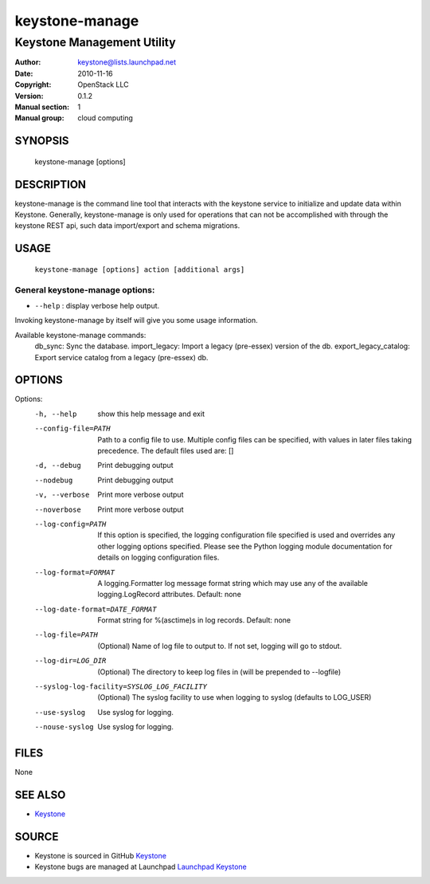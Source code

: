 ===============
keystone-manage
===============

---------------------------
Keystone Management Utility
---------------------------

:Author: keystone@lists.launchpad.net
:Date:   2010-11-16
:Copyright: OpenStack LLC
:Version: 0.1.2
:Manual section: 1
:Manual group: cloud computing

SYNOPSIS
========

  keystone-manage [options]

DESCRIPTION
===========

keystone-manage is the command line tool that interacts with the keystone
service to initialize and update data within Keystone.  Generally,
keystone-manage is only used for operations that can not be accomplished
with through the keystone REST api, such data import/export and schema
migrations.


USAGE
=====

    ``keystone-manage [options] action [additional args]``


General keystone-manage options:
--------------------------------

* ``--help`` : display verbose help output.

Invoking keystone-manage by itself will give you some usage information.

Available keystone-manage commands:
  db_sync: Sync the database.
  import_legacy: Import a legacy (pre-essex) version of the db.
  export_legacy_catalog: Export service catalog from a legacy (pre-essex) db.


OPTIONS
=======

Options:
  -h, --help            show this help message and exit
  --config-file=PATH    Path to a config file to use. Multiple config files
                        can be specified, with values in later files taking
                        precedence. The default files used are: []
  -d, --debug           Print debugging output
  --nodebug             Print debugging output
  -v, --verbose         Print more verbose output
  --noverbose           Print more verbose output
  --log-config=PATH     If this option is specified, the logging configuration
                        file specified is used and overrides any other logging
                        options specified. Please see the Python logging
                        module documentation for details on logging
                        configuration files.
  --log-format=FORMAT   A logging.Formatter log message format string which
                        may use any of the available logging.LogRecord
                        attributes. Default: none
  --log-date-format=DATE_FORMAT
                        Format string for %(asctime)s in log records. Default:
                        none
  --log-file=PATH       (Optional) Name of log file to output to. If not set,
                        logging will go to stdout.
  --log-dir=LOG_DIR     (Optional) The directory to keep log files in (will be
                        prepended to --logfile)
  --syslog-log-facility=SYSLOG_LOG_FACILITY
                        (Optional) The syslog facility to use when logging to
                        syslog (defaults to LOG_USER)
  --use-syslog          Use syslog for logging.
  --nouse-syslog        Use syslog for logging.

FILES
=====

None

SEE ALSO
========

* `Keystone <http://github.com/openstack/keystone>`__

SOURCE
======

* Keystone is sourced in GitHub `Keystone <http://github.com/openstack/keystone>`__
* Keystone bugs are managed at Launchpad `Launchpad Keystone <https://bugs.launchpad.net/keystone>`__

